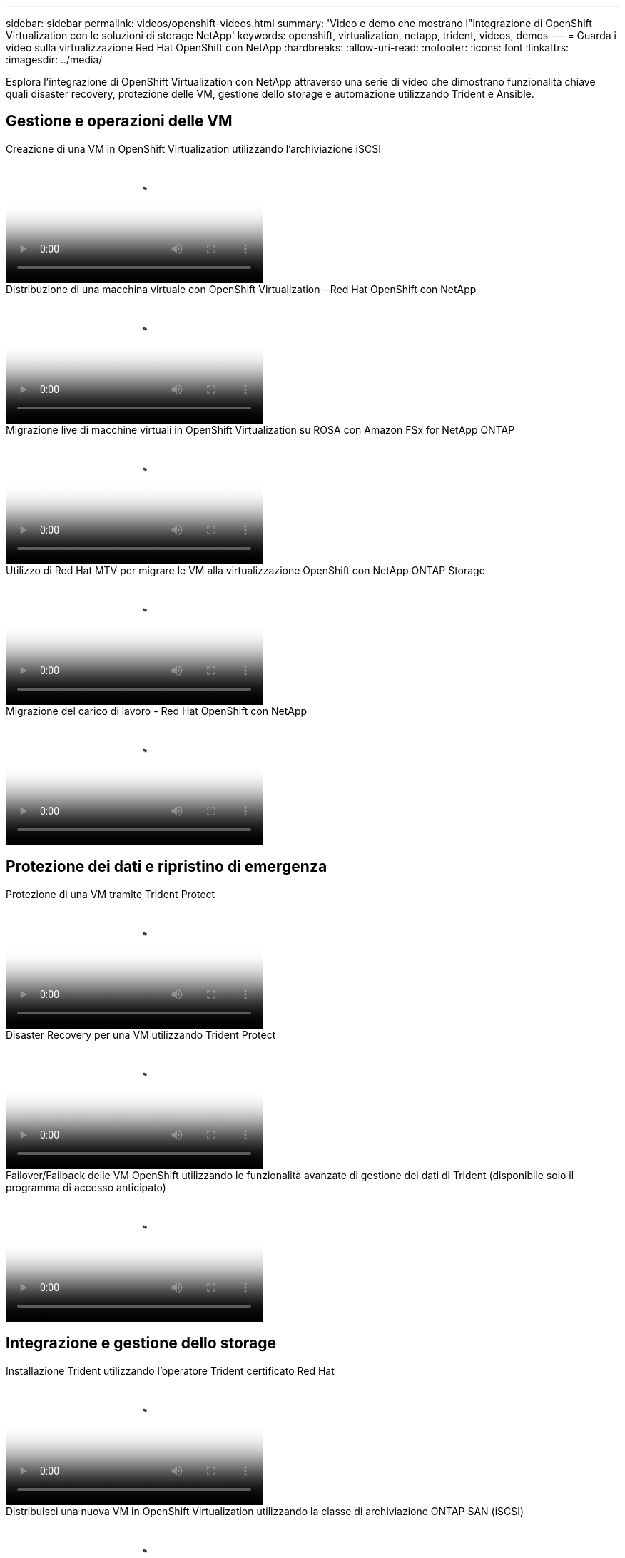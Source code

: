 ---
sidebar: sidebar 
permalink: videos/openshift-videos.html 
summary: 'Video e demo che mostrano l"integrazione di OpenShift Virtualization con le soluzioni di storage NetApp' 
keywords: openshift, virtualization, netapp, trident, videos, demos 
---
= Guarda i video sulla virtualizzazione Red Hat OpenShift con NetApp
:hardbreaks:
:allow-uri-read: 
:nofooter: 
:icons: font
:linkattrs: 
:imagesdir: ../media/


[role="lead"]
Esplora l'integrazione di OpenShift Virtualization con NetApp attraverso una serie di video che dimostrano funzionalità chiave quali disaster recovery, protezione delle VM, gestione dello storage e automazione utilizzando Trident e Ansible.



== Gestione e operazioni delle VM

.Creazione di una VM in OpenShift Virtualization utilizzando l'archiviazione iSCSI
video::497b868d-2917-4824-bbaa-b2d500f92dda[panopto,width=360]
.Distribuzione di una macchina virtuale con OpenShift Virtualization - Red Hat OpenShift con NetApp
video::8a29fa18-8643-499e-94c7-b01200f9ce11[panopto,width=360]
.Migrazione live di macchine virtuali in OpenShift Virtualization su ROSA con Amazon FSx for NetApp ONTAP
video::4b3ef03d-7d65-4637-9dab-b21301371d7d[panopto,width=360]
.Utilizzo di Red Hat MTV per migrare le VM alla virtualizzazione OpenShift con NetApp ONTAP Storage
video::bac58645-dd75-4e92-b5fe-b12b015dc199[panopto,width=360]
.Migrazione del carico di lavoro - Red Hat OpenShift con NetApp
video::27773297-a80c-473c-ab41-b01200fa009a[panopto,width=360]


== Protezione dei dati e ripristino di emergenza

.Protezione di una VM tramite Trident Protect
video::4670e188-3d67-4207-84c5-b2d500f934a0[panopto,width=360]
.Disaster Recovery per una VM utilizzando Trident Protect
video::ae4bdcf7-b344-4f19-89ed-b2d500f94efd[panopto,width=360]
.Failover/Failback delle VM OpenShift utilizzando le funzionalità avanzate di gestione dei dati di Trident (disponibile solo il programma di accesso anticipato)
video::f2a8fa24-2971-4cdc-9bbb-b1f1007032ea[panopto,width=360]


== Integrazione e gestione dello storage

.Installazione Trident utilizzando l'operatore Trident certificato Red Hat
video::15c225f3-13ef-41ba-b255-b2d500f927c0[panopto,width=360]
.Distribuisci una nuova VM in OpenShift Virtualization utilizzando la classe di archiviazione ONTAP SAN (iSCSI)
video::2e2c6fdb-4651-46dd-b028-b1ed00d37da3[panopto,width=360]
.Distribuisci un'app contenitore PostgreSQL utilizzando la classe di archiviazione NAS ONTAP
video::d3eacf8c-888f-4028-a695-b1ed00d28dee[panopto,width=360]


== Automazione e monitoraggio

.Automazione Ansible per distribuire Trident e creare una classe di archiviazione sul cluster OpenShift
video::fae6605f-b61a-4a34-a97f-b1ed00d2de93[panopto,width=360]
link:https://github.com/NetApp/trident-install["Il playbook utilizzato per installare NetApp Trident, StorageClasses e Backend tramite Ansible è disponibile su github."]

.Integrazione Cloud Insights con Openshift Virtualization
video::29ed6938-eeaf-4e70-ae7b-b15d011d75ff[panopto,width=360]
.Installazione di OpenShift Virtualization - Red Hat OpenShift con NetApp
video::e589a8a3-ce82-4a0a-adb6-b01200f9b907[panopto,width=360]